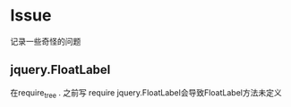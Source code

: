 * Issue
记录一些奇怪的问题
** jquery.FloatLabel
在require_tree . 之前写  require jquery.FloatLabel会导致FloatLabel方法未定义

